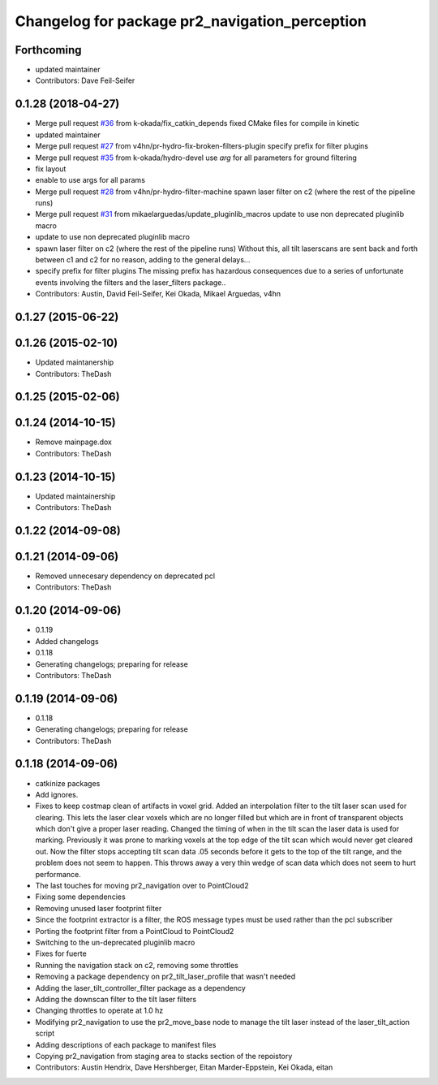 ^^^^^^^^^^^^^^^^^^^^^^^^^^^^^^^^^^^^^^^^^^^^^^^
Changelog for package pr2_navigation_perception
^^^^^^^^^^^^^^^^^^^^^^^^^^^^^^^^^^^^^^^^^^^^^^^

Forthcoming
-----------
* updated maintainer
* Contributors: Dave Feil-Seifer

0.1.28 (2018-04-27)
-------------------
* Merge pull request `#36 <https://github.com/pr2/pr2_navigation/issues/36>`_ from k-okada/fix_catkin_depends
  fixed CMake files for compile in kinetic
* updated maintainer
* Merge pull request `#27 <https://github.com/pr2/pr2_navigation/issues/27>`_ from v4hn/pr-hydro-fix-broken-filters-plugin
  specify prefix for filter plugins
* Merge pull request `#35 <https://github.com/pr2/pr2_navigation/issues/35>`_ from k-okada/hydro-devel
  use `arg` for all parameters for ground filtering
* fix layout
* enable to use args for all params
* Merge pull request `#28 <https://github.com/pr2/pr2_navigation/issues/28>`_ from v4hn/pr-hydro-filter-machine
  spawn laser filter on c2 (where the rest of the pipeline runs)
* Merge pull request `#31 <https://github.com/pr2/pr2_navigation/issues/31>`_ from mikaelarguedas/update_pluginlib_macros
  update to use non deprecated pluginlib macro
* update to use non deprecated pluginlib macro
* spawn laser filter on c2 (where the rest of the pipeline runs)
  Without this, all tilt laserscans are sent back and forth between
  c1 and c2 for no reason, adding to the general delays...
* specify prefix for filter plugins
  The missing prefix has hazardous consequences due
  to a series of unfortunate events involving the filters and the
  laser_filters package..
* Contributors: Austin, David Feil-Seifer, Kei Okada, Mikael Arguedas, v4hn

0.1.27 (2015-06-22)
-------------------

0.1.26 (2015-02-10)
-------------------
* Updated maintanership
* Contributors: TheDash

0.1.25 (2015-02-06)
-------------------

0.1.24 (2014-10-15)
-------------------
* Remove mainpage.dox
* Contributors: TheDash

0.1.23 (2014-10-15)
-------------------
* Updated maintainership
* Contributors: TheDash

0.1.22 (2014-09-08)
-------------------

0.1.21 (2014-09-06)
-------------------
* Removed unnecesary dependency on deprecated pcl
* Contributors: TheDash

0.1.20 (2014-09-06)
-------------------
* 0.1.19
* Added changelogs
* 0.1.18
* Generating changelogs; preparing for release
* Contributors: TheDash

0.1.19 (2014-09-06)
-------------------
* 0.1.18
* Generating changelogs; preparing for release
* Contributors: TheDash

0.1.18 (2014-09-06)
-------------------
* catkinize packages
* Add ignores.
* Fixes to keep costmap clean of artifacts in voxel grid.
  Added an interpolation filter to the tilt laser scan used for clearing.  This lets the laser clear
  voxels which are no longer filled but which are in front of transparent objects which don't give a
  proper laser reading.
  Changed the timing of when in the tilt scan the laser data is used for marking.  Previously it was
  prone to marking voxels at the top edge of the tilt scan which would never get cleared out.  Now
  the filter stops accepting tilt scan data .05 seconds before it gets to the top of the tilt range,
  and the problem does not seem to happen.  This throws away a very thin wedge of scan data which does
  not seem to hurt performance.
* The last touches for moving pr2_navigation over to PointCloud2
* Fixing some dependencies
* Removing unused laser footprint filter
* Since the footprint extractor is a filter, the ROS message types must be used rather than the pcl subscriber
* Porting the footprint filter from a PointCloud to PointCloud2
* Switching to the un-deprecated pluginlib macro
* Fixes for fuerte
* Running the navigation stack on c2, removing some throttles
* Removing a package dependency on pr2_tilt_laser_profile that wasn't needed
* Adding the laser_tilt_controller_filter package as a dependency
* Adding the downscan filter to the tilt laser filters
* Changing throttles to operate at 1.0 hz
* Modifying pr2_navigation to use the pr2_move_base node to manage the tilt laser instead of the laser_tilt_action script
* Adding descriptions of each package to manifest files
* Copying pr2_navigation from staging area to stacks section of the repoistory
* Contributors: Austin Hendrix, Dave Hershberger, Eitan Marder-Eppstein, Kei Okada, eitan
